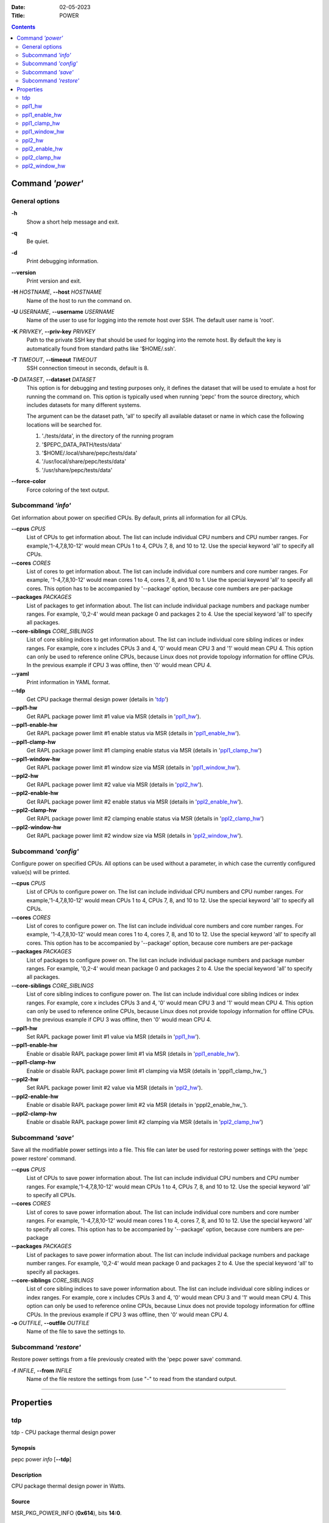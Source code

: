 .. -*- coding: utf-8 -*-
.. vim: ts=4 sw=4 tw=100 et ai si

:Date:   02-05-2023
:Title:  POWER

.. Contents::
   :depth: 2
..

===================
Command *'power'*
===================

General options
===============

**-h**
   Show a short help message and exit.

**-q**
   Be quiet.

**-d**
   Print debugging information.

**--version**
   Print version and exit.

**-H** *HOSTNAME*, **--host** *HOSTNAME*
   Name of the host to run the command on.

**-U** *USERNAME*, **--username** *USERNAME*
   Name of the user to use for logging into the remote host over SSH. The default user name is
   'root'.

**-K** *PRIVKEY*, **--priv-key** *PRIVKEY*
   Path to the private SSH key that should be used for logging into the remote host. By default the
   key is automatically found from standard paths like '$HOME/.ssh'.

**-T** *TIMEOUT*, **--timeout** *TIMEOUT*
   SSH connection timeout in seconds, default is 8.

**-D** *DATASET*, **--dataset** *DATASET*
   This option is for debugging and testing purposes only, it defines the dataset that will be used
   to emulate a host for running the command on. This option is typically used when running 'pepc'
   from the source directory, which includes datasets for many different systems.

   The argument can be the dataset path, 'all' to specify all available dataset or name in which
   case the following locations will be searched for.

   1. './tests/data', in the directory of the running program
   2. '$PEPC_DATA_PATH/tests/data'
   3. '$HOME/.local/share/pepc/tests/data'
   4. '/usr/local/share/pepc/tests/data'
   5. '/usr/share/pepc/tests/data'

**--force-color**
   Force coloring of the text output.

Subcommand *'info'*
===================

Get information about power on specified CPUs. By default, prints all information for all CPUs.

**--cpus** *CPUS*
   List of CPUs to get information about. The list can include individual CPU numbers and CPU number
   ranges. For example,'1-4,7,8,10-12' would mean CPUs 1 to 4, CPUs 7, 8, and 10 to 12. Use the
   special keyword 'all' to specify all CPUs.

**--cores** *CORES*
   List of cores to get information about. The list can include individual core numbers and
   core number ranges. For example, '1-4,7,8,10-12' would mean cores 1 to 4, cores 7, 8, and 10 to
   1. Use the special keyword 'all' to specify all cores. This option has to be accompanied by
   '--package' option, because core numbers are per-package

**--packages** *PACKAGES*
   List of packages to get information about. The list can include individual package numbers and
   package number ranges. For example, '0,2-4' would mean package 0 and packages 2 to 4. Use the
   special keyword 'all' to specify all packages.

**--core-siblings** *CORE_SIBLINGS*
   List of core sibling indices to get information about. The list can include individual core
   sibling indices or index ranges. For example, core x includes CPUs 3 and 4, '0' would mean CPU 3
   and '1' would mean CPU 4. This option can only be used to reference online CPUs, because Linux
   does not provide topology information for offline CPUs. In the previous example if CPU 3 was
   offline, then '0' would mean CPU 4.

**--yaml**
   Print information in YAML format.

**--tdp**
   Get CPU package thermal design power (details in 'tdp_')

**--ppl1-hw**
   Get RAPL package power limit #1 value via MSR (details in 'ppl1_hw_').

**--ppl1-enable-hw**
   Get RAPL package power limit #1 enable status via MSR (details in 'ppl1_enable_hw_').

**--ppl1-clamp-hw**
   Get RAPL package power limit #1 clamping enable status via MSR (details in 'ppl1_clamp_hw_')

**--ppl1-window-hw**
   Get RAPL package power limit #1 window size via MSR (details in 'ppl1_window_hw_').

**--ppl2-hw**
   Get RAPL package power limit #2 value via MSR (details in 'ppl2_hw_').

**--ppl2-enable-hw**
   Get RAPL package power limit #2 enable status via MSR (details in 'ppl2_enable_hw_').

**--ppl2-clamp-hw**
   Get RAPL package power limit #2 clamping enable status via MSR (details in 'ppl2_clamp_hw_')

**--ppl2-window-hw**
   Get RAPL package power limit #2 window size via MSR (details in 'ppl2_window_hw_').

Subcommand *'config'*
=====================

Configure power on specified CPUs. All options can be used without a parameter, in which case the
currently configured value(s) will be printed.

**--cpus** *CPUS*
   List of CPUs to configure power on. The list can include individual CPU numbers and CPU number
   ranges. For example,'1-4,7,8,10-12' would mean CPUs 1 to 4, CPUs 7, 8, and 10 to 12. Use the
   special keyword 'all' to specify all CPUs.

**--cores** *CORES*
   List of cores to configure power on. The list can include individual core numbers and
   core number ranges. For example, '1-4,7,8,10-12' would mean cores 1 to 4, cores 7, 8, and 10 to
   12. Use the special keyword 'all' to specify all cores. This option has to be accompanied by
   '--package' option, because core numbers are per-package

**--packages** *PACKAGES*
   List of packages to configure power on. The list can include individual package numbers and
   package number ranges. For example, '0,2-4' would mean package 0 and packages 2 to 4. Use the
   special keyword 'all' to specify all packages.

**--core-siblings** *CORE_SIBLINGS*
   List of core sibling indices to configure power on. The list can include individual core
   sibling indices or index ranges. For example, core x includes CPUs 3 and 4, '0' would mean CPU 3
   and '1' would mean CPU 4. This option can only be used to reference online CPUs, because Linux
   does not provide topology information for offline CPUs. In the previous example if CPU 3 was
   offline, then '0' would mean CPU 4.

**--ppl1-hw**
   Set RAPL package power limit #1 value via MSR (details in 'ppl1_hw_').

**--ppl1-enable-hw**
   Enable or disable RAPL package power limit #1 via MSR (details in 'ppl1_enable_hw_').

**--ppl1-clamp-hw**
   Enable or disable RAPL package power limit #1 clamping via MSR (details in 'pppl1_clamp_hw_')

**--ppl2-hw**
   Set RAPL package power limit #2 value via MSR (details in 'ppl2_hw_').

**--ppl2-enable-hw**
   Enable or disable RAPL package power limit #2 via MSR (details in 'pppl2_enable_hw_').

**--ppl2-clamp-hw**
   Enable or disable RAPL package power limit #2 clamping via MSR (details in 'ppl2_clamp_hw_')

Subcommand *'save'*
===================

Save all the modifiable power settings into a file. This file can later be used for restoring
power settings with the 'pepc power restore' command.

**--cpus** *CPUS*
   List of CPUs to save power information about. The list can include individual CPU numbers and
   CPU number ranges. For example,'1-4,7,8,10-12' would mean CPUs 1 to 4, CPUs 7, 8, and 10 to 12.
   Use the special keyword 'all' to specify all CPUs.

**--cores** *CORES*
   List of cores to save power information about. The list can include individual core numbers and
   core number ranges. For example, '1-4,7,8,10-12' would mean cores 1 to 4, cores 7, 8, and 10 to
   12. Use the special keyword 'all' to specify all cores. This option has to be accompanied by
   '--package' option, because core numbers are per-package

**--packages** *PACKAGES*
   List of packages to save power information about. The list can include individual package
   numbers and package number ranges. For example, '0,2-4' would mean package 0 and packages 2 to 4.
   Use the special keyword 'all' to specify all packages.

**--core-siblings** *CORE_SIBLINGS*
   List of core sibling indices to save power information about. The list can include individual
   core sibling indices or index ranges. For example, core x includes CPUs 3 and 4, '0' would mean
   CPU 3 and '1' would mean CPU 4. This option can only be used to reference online CPUs, because
   Linux does not provide topology information for offline CPUs. In the previous example if CPU 3
   was offline, then '0' would mean CPU 4.

**-o** *OUTFILE*, **--outfile** *OUTFILE*
   Name of the file to save the settings to.

Subcommand *'restore'*
======================

Restore power settings from a file previously created with the 'pepc power save' command.

**-f** *INFILE*, **--from** *INFILE*
   Name of the file restore the settings from (use "-" to read from the standard output.

----------------------------------------------------------------------------------------------------

==========
Properties
==========

tdp
===

tdp - CPU package thermal design power

Synopsis
--------

| pepc power *info* [**--tdp**]

Description
-----------

CPU package thermal design power in Watts.

Source
------

MSR_PKG_POWER_INFO (**0x614**), bits **14:0**.

Scope
-----

This option has **package** scope.

----------------------------------------------------------------------------------------------------

ppl1_hw
=======

ppl1_hw - RAPL package power limit #1 value in Watts

Synopsis
--------

| pepc power *info* [**--ppl1-hw**]
| pepc power *config* [**--ppl1-hw**\ =<value>]

Description
-----------

Average power usage limit of the package domain corresponding to time window #1.

Source
------

MSR_PKG_POWER_LIMIT (**0x610**), bits **14:0**.

Scope
-----

This option has **package** scope.

----------------------------------------------------------------------------------------------------

ppl1_enable_hw
==============

ppl1_enable_hw - Enable or disable RAPL package power limit #1

Synopsis
--------

| pepc power *info* [**--ppl1-enable-hw**]
| pepc power *config* [**--ppl1-enable-hw**\ =<value>]

Description
-----------

Enable or disable RAPL package power limit #1.

Source
------

MSR_PKG_POWER_LIMIT (**0x610**), bit **15**.

Scope
-----

This option has **package** scope.

----------------------------------------------------------------------------------------------------

ppl1_clamp_hw
=============

ppl1_clamp_hw - Enable or disable package power clamping for limit #1

Synopsis
--------

| pepc power *info* [**--ppl1-clamp-hw**]
| pepc power *config* [**--ppl1-clamp-hw**\ =<value>]

Description
-----------

Enable or disable package power clamping for limit #1.

Source
------

MSR_PKG_POWER_LIMIT (**0x610**), bit **16**.

Scope
-----

This option has **package** scope.

----------------------------------------------------------------------------------------------------

ppl1_window_hw
==============

ppl1_window_hw - RAPL package power limit #1 window size in seconds

Synopsis
--------

| pepc power *info* [**--ppl1-window-hw**]

Description
-----------

RAPL package power limit #1 window size in seconds.

Source
------

MSR_PKG_POWER_LIMIT (**0x610**), bit **23:17**.

Scope
-----

This option has **package** scope.

----------------------------------------------------------------------------------------------------

ppl2_hw
=======

ppl2_hw - RAPL package power limit #2 value in Watts

Synopsis
--------

| pepc power *info* [**--ppl2-hw**]
| pepc power *config* [**--ppl2-hw**\ =<value>]

Description
-----------

Average power usage limit of the package domain corresponding to time window #2.

Source
------

MSR_PKG_POWER_LIMIT (**0x610**), bits **46:32**.

Scope
-----

This option has **package** scope.

----------------------------------------------------------------------------------------------------

ppl2_enable_hw
==============

ppl2_enable_hw - Enable or disable RAPL package power limit #2

Synopsis
--------

| pepc power *info* [**--ppl2-enable-hw**]
| pepc power *config* [**--ppl2-enable-hw**\ =<value>]

Description
-----------

Enable or disable RAPL package power limit #2.

Source
------

MSR_PKG_POWER_LIMIT (**0x610**), bit **47**.

Scope
-----

This option has **package** scope.

----------------------------------------------------------------------------------------------------

ppl2_clamp_hw
=============

ppl2_clamp_hw - Enable or disable package power clamping for limit #2

Synopsis
--------

| pepc power *info* [**--ppl2-clamp-hw**]
| pepc power *config* [**--ppl2-clamp-hw**\ =<value>]

Description
-----------

Enable or disable package power clamping for limit #2.

Source
------

MSR_PKG_POWER_LIMIT (**0x610**), bit **48**.

Scope
-----

This option has **package** scope.

----------------------------------------------------------------------------------------------------

ppl2_window_hw
==============

ppl2_window_hw - RAPL package power limit #2 window size in seconds

Synopsis
--------

| pepc power *info* [**--ppl2-window-hw**]

Description
-----------

RAPL package power limit #2 window size in seconds.

Source
------

MSR_PKG_POWER_LIMIT (**0x610**), bit **55:49**.

Scope
-----

This option has **package** scope.
